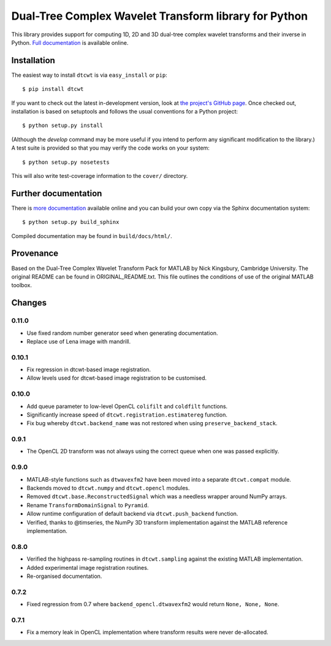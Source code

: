 Dual-Tree Complex Wavelet Transform library for Python
======================================================

This library provides support for computing 1D, 2D and 3D dual-tree complex wavelet
transforms and their inverse in Python.
`Full documentation <https://dtcwt.readthedocs.org/>`_ is available online.

.. image:: https://travis-ci.org/rjw57/dtcwt.png?branch=master
    :target: https://travis-ci.org/rjw57/dtcwt

.. image:: https://coveralls.io/repos/rjw57/dtcwt/badge.png?branch=master
    :target: https://coveralls.io/r/rjw57/dtcwt?branch=master
    :alt: Coverage

.. image:: https://pypip.in/license/dtcwt/badge.png
    :target: https://pypi.python.org/pypi/dtcwt/
    :alt: License

.. image:: https://pypip.in/v/dtcwt/badge.png
    :target: https://pypi.python.org/pypi/dtcwt/
    :alt: Latest Version

.. image:: https://pypip.in/d/dtcwt/badge.png
    :target: https://pypi.python.org/pypi//dtcwt/
    :alt: Downloads

.. Note: this DOI link must be updated for each release.

.. image:: https://zenodo.org/badge/doi/10.5281/zenodo.9862.png
    :target: http://dx.doi.org/10.5281/zenodo.9862
    :alt: DOI: 10.5281/zenodo.9862

.. image:: https://readthedocs.org/projects/dtcwt/badge/?version=latest
    :target: https://readthedocs.org/projects/dtcwt/?badge=latest
    :alt: Documentation Status

Installation
````````````

The easiest way to install ``dtcwt`` is via ``easy_install`` or ``pip``::

    $ pip install dtcwt

If you want to check out the latest in-development version, look at
`the project's GitHub page <https://github.com/rjw57/dtcwt>`_. Once checked out,
installation is based on setuptools and follows the usual conventions for a
Python project::

    $ python setup.py install

(Although the `develop` command may be more useful if you intend to perform any
significant modification to the library.) A test suite is provided so that you
may verify the code works on your system::

    $ python setup.py nosetests

This will also write test-coverage information to the ``cover/`` directory.

Further documentation
`````````````````````

There is `more documentation <https://dtcwt.readthedocs.org/>`_
available online and you can build your own copy via the Sphinx documentation
system::

    $ python setup.py build_sphinx

Compiled documentation may be found in ``build/docs/html/``.

Provenance
``````````

Based on the Dual-Tree Complex Wavelet Transform Pack for MATLAB by Nick
Kingsbury, Cambridge University. The original README can be found in
ORIGINAL_README.txt.  This file outlines the conditions of use of the original
MATLAB toolbox.

Changes
```````

0.11.0
''''''

* Use fixed random number generator seed when generating documentation.
* Replace use of Lena image with mandrill.

0.10.1
''''''

* Fix regression in dtcwt-based image registration.
* Allow levels used for dtcwt-based image registration to be customised.

0.10.0
''''''

* Add queue parameter to low-level OpenCL ``colifilt`` and ``coldfilt`` functions.
* Significantly increase speed of ``dtcwt.registration.estimatereg`` function.
* Fix bug whereby ``dtcwt.backend_name`` was not restored when using
  ``preserve_backend_stack``.

0.9.1
'''''

* The OpenCL 2D transform was not always using the correct queue when one was
  passed explicitly.

0.9.0
'''''

* MATLAB-style functions such as ``dtwavexfm2`` have been moved into a separate
  ``dtcwt.compat`` module.
* Backends moved to ``dtcwt.numpy`` and ``dtcwt.opencl`` modules.
* Removed ``dtcwt.base.ReconstructedSignal`` which was a needless wrapper
  around NumPy arrays.
* Rename ``TransformDomainSignal`` to ``Pyramid``.
* Allow runtime configuration of default backend via ``dtcwt.push_backend`` function.
* Verified, thanks to @timseries, the NumPy 3D transform implementation against
  the MATLAB reference implementation.

0.8.0
'''''

* Verified the highpass re-sampling routines in ``dtcwt.sampling`` against the
  existing MATLAB implementation.
* Added experimental image registration routines.
* Re-organised documentation.

0.7.2
'''''

* Fixed regression from 0.7 where ``backend_opencl.dtwavexfm2`` would return
  ``None, None, None``.

0.7.1
'''''

* Fix a memory leak in OpenCL implementation where transform results were never
  de-allocated.

.. vim:sw=4:sts=4:et
